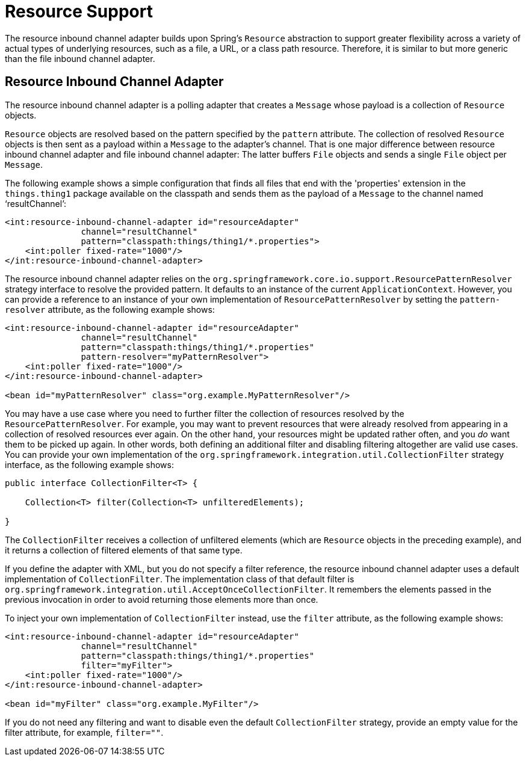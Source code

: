 [[resource]]
= Resource Support

The resource inbound channel adapter builds upon Spring's `Resource` abstraction to support greater flexibility across a variety of actual types of underlying resources, such as a file, a URL, or a class path resource.
Therefore, it is similar to but more generic than the file inbound channel adapter.

[[resource-inbound-channel-adapter]]
== Resource Inbound Channel Adapter

The resource inbound channel adapter is a polling adapter that creates a `Message` whose payload is a collection of `Resource` objects.

`Resource` objects are resolved based on the pattern specified by the `pattern` attribute.
The collection of resolved `Resource` objects is then sent as a payload within a `Message` to the adapter's channel.
That is one major difference between resource inbound channel adapter and file inbound channel adapter: The latter buffers `File` objects and sends a single `File` object per `Message`.

The following example shows a simple configuration that finds all files that end with the 'properties' extension in the `things.thing1` package available on the classpath and sends them as the payload of a `Message` to the channel named '`resultChannel`':

[source,xml]
----
<int:resource-inbound-channel-adapter id="resourceAdapter"
               channel="resultChannel"
               pattern="classpath:things/thing1/*.properties">
    <int:poller fixed-rate="1000"/>
</int:resource-inbound-channel-adapter>
----

The resource inbound channel adapter relies on the `org.springframework.core.io.support.ResourcePatternResolver` strategy interface to resolve the provided pattern.
It defaults to an instance of the current `ApplicationContext`.
However, you can provide a reference to an instance of your own implementation of `ResourcePatternResolver` by setting the `pattern-resolver` attribute, as the following example shows:

[source,xml]
----
<int:resource-inbound-channel-adapter id="resourceAdapter"
               channel="resultChannel"
               pattern="classpath:things/thing1/*.properties"
               pattern-resolver="myPatternResolver">
    <int:poller fixed-rate="1000"/>
</int:resource-inbound-channel-adapter>

<bean id="myPatternResolver" class="org.example.MyPatternResolver"/>
----

You may have a use case where you need to further filter the collection of resources resolved by the `ResourcePatternResolver`.
For example, you may want to prevent resources that were already resolved from appearing in a collection of resolved resources ever again.
On the other hand, your resources might be updated rather often, and you _do_ want them to be picked up again.
In other words, both defining an additional filter and disabling filtering altogether are valid use cases.
You can provide your own implementation of the `org.springframework.integration.util.CollectionFilter` strategy interface, as the following example shows:

[source,java]
----
public interface CollectionFilter<T> {

    Collection<T> filter(Collection<T> unfilteredElements);

}
----

The `CollectionFilter` receives a collection of unfiltered elements (which are `Resource` objects in the preceding example), and it returns a collection of filtered elements of that same type.

If you define the adapter with XML, but you do not specify a filter reference, the resource inbound channel adapter uses a default implementation of `CollectionFilter`.
The implementation class of that default filter is `org.springframework.integration.util.AcceptOnceCollectionFilter`.
It remembers the elements passed in the previous invocation in order to avoid returning those elements more than once.

To inject your own implementation of `CollectionFilter` instead, use the `filter` attribute, as the following example shows:

[source,xml]
----
<int:resource-inbound-channel-adapter id="resourceAdapter"
               channel="resultChannel"
               pattern="classpath:things/thing1/*.properties"
               filter="myFilter">
    <int:poller fixed-rate="1000"/>
</int:resource-inbound-channel-adapter>

<bean id="myFilter" class="org.example.MyFilter"/>
----

If you do not need any filtering and want to disable even the default `CollectionFilter` strategy, provide an empty value for the filter attribute, for example, `filter=""`.
